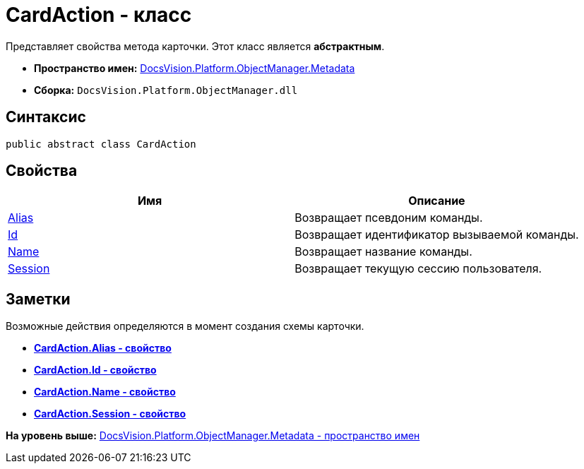 = CardAction - класс

Представляет свойства метода карточки. Этот класс является [.keyword]*абстрактным*.

* [.keyword]*Пространство имен:* xref:Metadata_NS.adoc[DocsVision.Platform.ObjectManager.Metadata]
* [.keyword]*Сборка:* [.ph .filepath]`DocsVision.Platform.ObjectManager.dll`

== Синтаксис

[source,pre,codeblock,language-csharp]
----
public abstract class CardAction
----

== Свойства

[cols=",",options="header",]
|===
|Имя |Описание
|xref:CardAction.Alias_PR.adoc[Alias] |Возвращает псевдоним команды.
|xref:CardAction.Id_PR.adoc[Id] |Возвращает идентификатор вызываемой команды.
|xref:CardAction.Name_PR.adoc[Name] |Возвращает название команды.
|xref:CardAction.Session_PR.adoc[Session] |Возвращает текущую сессию пользователя.
|===

== Заметки

Возможные действия определяются в момент создания схемы карточки.

* *xref:../../../../../api/DocsVision/Platform/ObjectManager/Metadata/CardAction.Alias_PR.adoc[CardAction.Alias - свойство]* +
* *xref:../../../../../api/DocsVision/Platform/ObjectManager/Metadata/CardAction.Id_PR.adoc[CardAction.Id - свойство]* +
* *xref:../../../../../api/DocsVision/Platform/ObjectManager/Metadata/CardAction.Name_PR.adoc[CardAction.Name - свойство]* +
* *xref:../../../../../api/DocsVision/Platform/ObjectManager/Metadata/CardAction.Session_PR.adoc[CardAction.Session - свойство]* +

*На уровень выше:* xref:../../../../../api/DocsVision/Platform/ObjectManager/Metadata/Metadata_NS.adoc[DocsVision.Platform.ObjectManager.Metadata - пространство имен]
